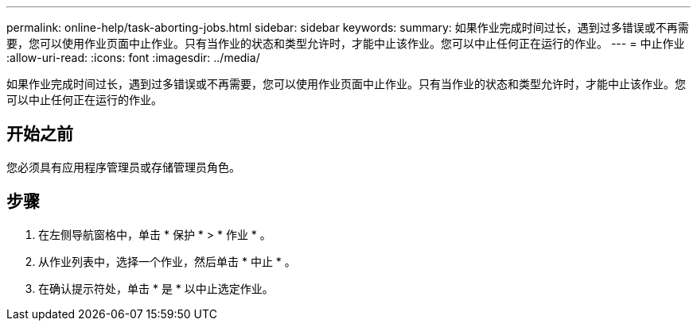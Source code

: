 ---
permalink: online-help/task-aborting-jobs.html 
sidebar: sidebar 
keywords:  
summary: 如果作业完成时间过长，遇到过多错误或不再需要，您可以使用作业页面中止作业。只有当作业的状态和类型允许时，才能中止该作业。您可以中止任何正在运行的作业。 
---
= 中止作业
:allow-uri-read: 
:icons: font
:imagesdir: ../media/


[role="lead"]
如果作业完成时间过长，遇到过多错误或不再需要，您可以使用作业页面中止作业。只有当作业的状态和类型允许时，才能中止该作业。您可以中止任何正在运行的作业。



== 开始之前

您必须具有应用程序管理员或存储管理员角色。



== 步骤

. 在左侧导航窗格中，单击 * 保护 * > * 作业 * 。
. 从作业列表中，选择一个作业，然后单击 * 中止 * 。
. 在确认提示符处，单击 * 是 * 以中止选定作业。

